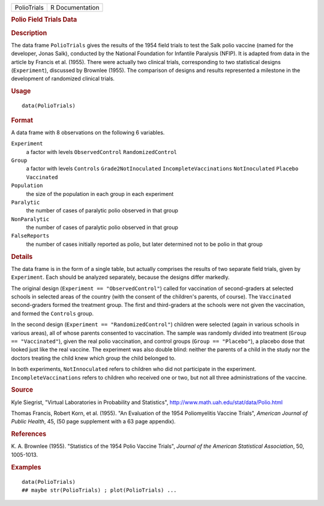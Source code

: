 .. container::

   .. container::

      =========== ===============
      PolioTrials R Documentation
      =========== ===============

      .. rubric:: Polio Field Trials Data
         :name: polio-field-trials-data

      .. rubric:: Description
         :name: description

      The data frame ``PolioTrials`` gives the results of the 1954 field
      trials to test the Salk polio vaccine (named for the developer,
      Jonas Salk), conducted by the National Foundation for Infantile
      Paralysis (NFIP). It is adapted from data in the article by
      Francis et al. (1955). There were actually two clinical trials,
      corresponding to two statistical designs (``Experiment``),
      discussed by Brownlee (1955). The comparison of designs and
      results represented a milestone in the development of randomized
      clinical trials.

      .. rubric:: Usage
         :name: usage

      ::

         data(PolioTrials)

      .. rubric:: Format
         :name: format

      A data frame with 8 observations on the following 6 variables.

      ``Experiment``
         a factor with levels ``ObservedControl`` ``RandomizedControl``

      ``Group``
         a factor with levels ``Controls`` ``Grade2NotInoculated``
         ``IncompleteVaccinations`` ``NotInoculated`` ``Placebo``
         ``Vaccinated``

      ``Population``
         the size of the population in each group in each experiment

      ``Paralytic``
         the number of cases of paralytic polio observed in that group

      ``NonParalytic``
         the number of cases of paralytic polio observed in that group

      ``FalseReports``
         the number of cases initially reported as polio, but later
         determined not to be polio in that group

      .. rubric:: Details
         :name: details

      The data frame is in the form of a single table, but actually
      comprises the results of two separate field trials, given by
      ``Experiment``. Each should be analyzed separately, because the
      designs differ markedly.

      The original design (``Experiment == "ObservedControl"``) called
      for vaccination of second-graders at selected schools in selected
      areas of the country (with the consent of the children's parents,
      of course). The ``Vaccinated`` second-graders formed the treatment
      group. The first and third-graders at the schools were not given
      the vaccination, and formed the ``Controls`` group.

      In the second design (``Experiment == "RandomizedControl"``)
      children were selected (again in various schools in various
      areas), all of whose parents consented to vaccination. The sample
      was randomly divided into treatment (``Group == "Vaccinated"``),
      given the real polio vaccination, and control groups
      (``Group == "Placebo"``), a placebo dose that looked just like the
      real vaccine. The experiment was also double blind: neither the
      parents of a child in the study nor the doctors treating the child
      knew which group the child belonged to.

      In both experiments, ``NotInnoculated`` refers to children who did
      not participate in the experiment. ``IncompleteVaccinations``
      refers to children who received one or two, but not all three
      administrations of the vaccine.

      .. rubric:: Source
         :name: source

      Kyle Siegrist, "Virtual Laboratories in Probability and
      Statistics", http://www.math.uah.edu/stat/data/Polio.html

      Thomas Francis, Robert Korn, et al. (1955). "An Evaluation of the
      1954 Poliomyelitis Vaccine Trials", *American Journal of Public
      Health*, 45, (50 page supplement with a 63 page appendix).

      .. rubric:: References
         :name: references

      K. A. Brownlee (1955). "Statistics of the 1954 Polio Vaccine
      Trials", *Journal of the American Statistical Association*, 50,
      1005-1013.

      .. rubric:: Examples
         :name: examples

      ::

         data(PolioTrials)
         ## maybe str(PolioTrials) ; plot(PolioTrials) ...
